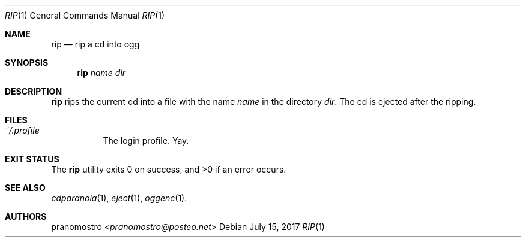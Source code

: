 .Dd July 15, 2017
.Dt RIP 1
.Os

.Sh NAME
.Nm rip
.Nd rip a cd into ogg

.Sh SYNOPSIS
.Nm
.Ar name
.Ar dir

.Sh DESCRIPTION
.Nm
rips the current cd into a file with the name
.Ar name
in the directory
.Ar dir .
The cd is ejected after the ripping.

.Sh FILES
.Bl -tag -width Ds
.It Pa ~/.profile
The login profile. Yay.
.El

.Sh EXIT STATUS
.Ex -std

.Sh SEE ALSO
.Xr cdparanoia 1 ,
.Xr eject 1 ,
.Xr oggenc 1 .

.Sh AUTHORS
.An pranomostro Aq Mt pranomostro@posteo.net
